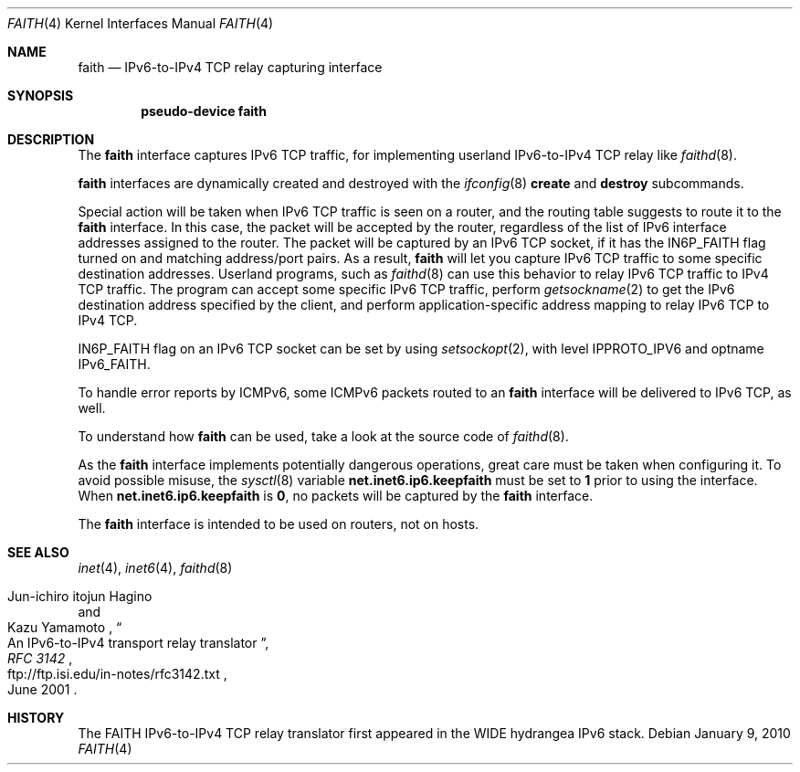 .\"	$NetBSD: faith.4,v 1.14 2010/01/15 19:24:49 joerg Exp $
.\"	$KAME: faith.4,v 1.10 2001/06/30 00:42:48 itojun Exp $
.\"
.\" Copyright (C) 1995, 1996, 1997, and 1998 WIDE Project.
.\" All rights reserved.
.\"
.\" Redistribution and use in source and binary forms, with or without
.\" modification, are permitted provided that the following conditions
.\" are met:
.\" 1. Redistributions of source code must retain the above copyright
.\"    notice, this list of conditions and the following disclaimer.
.\" 2. Redistributions in binary form must reproduce the above copyright
.\"    notice, this list of conditions and the following disclaimer in the
.\"    documentation and/or other materials provided with the distribution.
.\" 3. Neither the name of the project nor the names of its contributors
.\"    may be used to endorse or promote products derived from this software
.\"    without specific prior written permission.
.\"
.\" THIS SOFTWARE IS PROVIDED BY THE PROJECT AND CONTRIBUTORS ``AS IS'' AND
.\" ANY EXPRESS OR IMPLIED WARRANTIES, INCLUDING, BUT NOT LIMITED TO, THE
.\" IMPLIED WARRANTIES OF MERCHANTABILITY AND FITNESS FOR A PARTICULAR PURPOSE
.\" ARE DISCLAIMED.  IN NO EVENT SHALL THE PROJECT OR CONTRIBUTORS BE LIABLE
.\" FOR ANY DIRECT, INDIRECT, INCIDENTAL, SPECIAL, EXEMPLARY, OR CONSEQUENTIAL
.\" DAMAGES (INCLUDING, BUT NOT LIMITED TO, PROCUREMENT OF SUBSTITUTE GOODS
.\" OR SERVICES; LOSS OF USE, DATA, OR PROFITS; OR BUSINESS INTERRUPTION)
.\" HOWEVER CAUSED AND ON ANY THEORY OF LIABILITY, WHETHER IN CONTRACT, STRICT
.\" LIABILITY, OR TORT (INCLUDING NEGLIGENCE OR OTHERWISE) ARISING IN ANY WAY
.\" OUT OF THE USE OF THIS SOFTWARE, EVEN IF ADVISED OF THE POSSIBILITY OF
.\" SUCH DAMAGE.
.\"
.Dd January 9, 2010
.Dt FAITH 4
.Os
.Sh NAME
.Nm faith
.Nd IPv6-to-IPv4 TCP relay capturing interface
.Sh SYNOPSIS
.Cd "pseudo-device faith"
.Sh DESCRIPTION
The
.Nm
interface captures IPv6 TCP traffic,
for implementing userland IPv6-to-IPv4 TCP relay
like
.Xr faithd 8 .
.Pp
.Nm
interfaces are dynamically created and destroyed with the
.Xr ifconfig 8
.Cm create
and
.Cm destroy
subcommands.
.Pp
Special action will be taken when IPv6 TCP traffic is seen on a router,
and the routing table suggests to route it to the
.Nm
interface.
In this case, the packet will be accepted by the router,
regardless of the list of IPv6 interface addresses assigned to the router.
The packet will be captured by an IPv6 TCP socket, if it has the
.Dv IN6P_FAITH
flag turned on and matching address/port pairs.
As a result,
.Nm
will let you capture IPv6 TCP traffic to some specific destination addresses.
Userland programs, such as
.Xr faithd 8
can use this behavior to relay IPv6 TCP traffic to IPv4 TCP traffic.
The program can accept some specific IPv6 TCP traffic, perform
.Xr getsockname 2
to get the IPv6 destination address specified by the client,
and perform application-specific address mapping to relay IPv6 TCP to IPv4 TCP.
.Pp
.Dv IN6P_FAITH
flag on an IPv6 TCP socket can be set by using
.Xr setsockopt 2 ,
with level
.Dv IPPROTO_IPV6
and optname
.Dv IPv6_FAITH .
.Pp
To handle error reports by ICMPv6, some ICMPv6 packets routed to an
.Nm
interface will be delivered to IPv6 TCP, as well.
.Pp
To understand how
.Nm
can be used, take a look at the source code of
.Xr faithd 8 .
.Pp
As the
.Nm
interface implements potentially dangerous operations,
great care must be taken when configuring it.
To avoid possible misuse, the
.Xr sysctl 8
variable
.Li net.inet6.ip6.keepfaith
must be set to
.Li 1
prior to using the interface.
When
.Li net.inet6.ip6.keepfaith
is
.Li 0 ,
no packets will be captured by the
.Nm
interface.
.Pp
The
.Nm
interface is intended to be used on routers, not on hosts.
.\"
.Sh SEE ALSO
.Xr inet 4 ,
.Xr inet6 4 ,
.Xr faithd 8
.Rs
.%A Jun-ichiro itojun Hagino
.%A Kazu Yamamoto
.%T "An IPv6-to-IPv4 transport relay translator"
.%B RFC 3142
.%U ftp://ftp.isi.edu/in-notes/rfc3142.txt
.%D June 2001
.Re
.Sh HISTORY
The FAITH IPv6-to-IPv4 TCP relay translator first appeared in the
WIDE hydrangea IPv6 stack.
